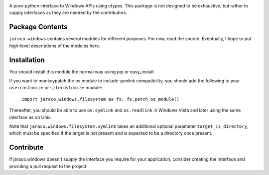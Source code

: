 .. image:: https://img.shields.io/pypi/v/jaraco.windows.svg
   :target: https://pypi.org/project/jaraco.windows

.. image:: https://img.shields.io/pypi/pyversions/jaraco.windows.svg

.. image:: https://img.shields.io/travis/jaraco/jaraco.windows/master.svg
   :target: https://travis-ci.org/jaraco/jaraco.windows

.. image:: https://ci.appveyor.com/api/projects/status/f5l6sv7ox8q1ypo6?svg=true
   :target: https://ci.appveyor.com/project/jaraco/jaraco-windows

.. image:: https://readthedocs.org/projects/jaracowindows/badge/?version=latest
   :target: https://jaracowindows.readthedocs.io/en/latest/?badge=latest


A pure-python interface to Windows
APIs using ctypes. This package is not designed to be exhaustive, but
rather to supply interfaces as they are needed by the contributors.

Package Contents
================

``jaraco.windows`` contains several modules for different purposes. For now,
read the source. Eventually, I hope to put high-level descriptions of the modules
here.

Installation
============

You should install this module the normal way using pip or easy_install.

If you want to monkeypatch the os module to include symlink compatibility, you
should add the following to your ``usercustomize`` or ``sitecustomize`` module:

	``import jaraco.windows.filesystem as fs; fs.patch_os_module()``

Thereafter, you should be able to use ``os.symlink`` and ``os.readlink`` in Windows
Vista and later using the same interface as on Unix.

Note that ``jaraco.windows.filesystem.symlink`` takes an additional optional
parameter ``target_is_directory``, which must be specified if the target is not
present and is expected to be a directory once present.

Contribute
==========

If jaraco.windows doesn't supply the interface you require for your
application, consider creating the interface and providing a pull request
to the project.
